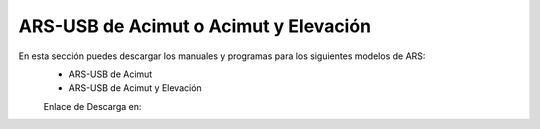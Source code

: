 ARS-USB de Acimut o Acimut y Elevación
=========================================

.. intro::  
   :sorted:

En esta sección puedes descargar los manuales y programas para los siguientes modelos de ARS:
    - ARS-USB de Acimut
    - ARS-USB de Acimut y Elevación

    Enlace de Descarga en:

.. image:: ../images/descarga.png
        :target: https://ea4tx.com/sdm_downloads/cd-rom-ars-usb/
        :alt: Descarga
        :align: center
     





